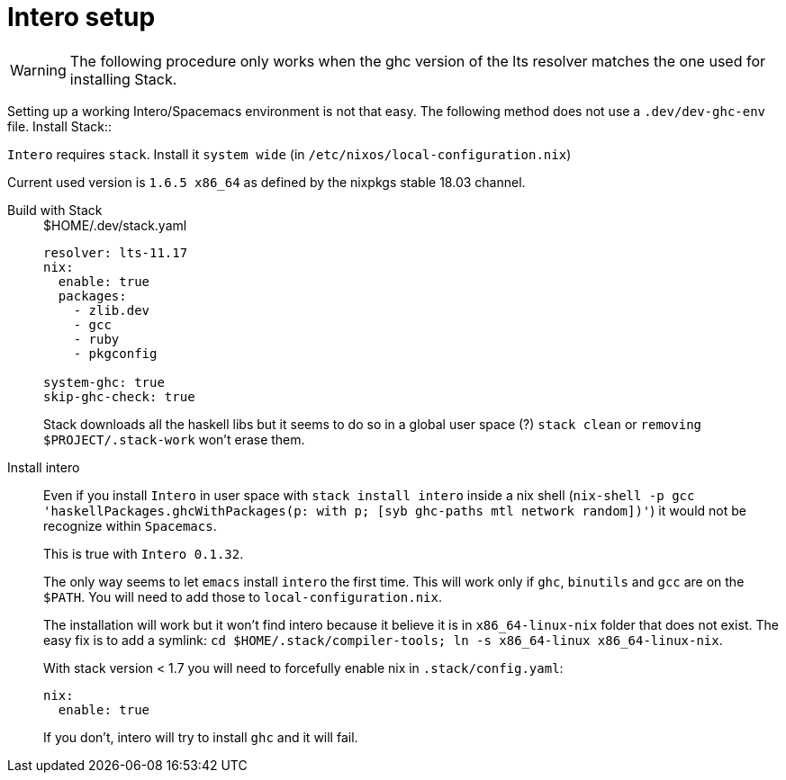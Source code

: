 # Intero setup

WARNING: The following procedure only works when the ghc version of the lts resolver matches the one used for installing Stack.


Setting up a working Intero/Spacemacs environment is not that easy. The following method does not use a `.dev/dev-ghc-env` file.
Install Stack::

`Intero` requires `stack`. Install it `system wide` (in `/etc/nixos/local-configuration.nix`)

Current used version is `1.6.5 x86_64` as defined by the nixpkgs stable 18.03 channel.

Build with Stack::
+
.$HOME/.dev/stack.yaml
```
resolver: lts-11.17
nix:
  enable: true
  packages:
    - zlib.dev
    - gcc
    - ruby
    - pkgconfig

system-ghc: true
skip-ghc-check: true

```
Stack downloads all the haskell libs but it seems to do so in a global user space (?) `stack clean` or `removing $PROJECT/.stack-work` won't erase them.

Install intero::

Even if you install `Intero` in user space with `stack install intero` inside a nix shell
(`nix-shell -p gcc 'haskellPackages.ghcWithPackages(p: with p; [syb ghc-paths mtl network random])'`)
it would not be recognize within `Spacemacs`.
+
This is true with `Intero 0.1.32`.
+
The only way seems to let `emacs` install `intero` the first time. This will work only if `ghc`, `binutils` and `gcc` are on the `$PATH`.
You will need to add those to `local-configuration.nix`.
+
The installation will work but it won't find intero because it believe it is in `x86_64-linux-nix` folder that does not exist.
The easy fix is to add a symlink: `cd $HOME/.stack/compiler-tools; ln -s x86_64-linux x86_64-linux-nix`.
+
With stack version < 1.7 you will need to forcefully enable nix in `.stack/config.yaml`:
+
```
nix:
  enable: true
```
+
If you don't, intero will try to install `ghc` and it will fail.
